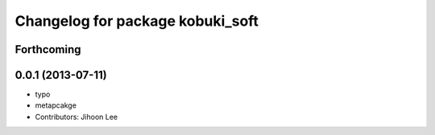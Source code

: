 ^^^^^^^^^^^^^^^^^^^^^^^^^^^^^^^^^
Changelog for package kobuki_soft
^^^^^^^^^^^^^^^^^^^^^^^^^^^^^^^^^

Forthcoming
-----------

0.0.1 (2013-07-11)
------------------
* typo
* metapcakge
* Contributors: Jihoon Lee
